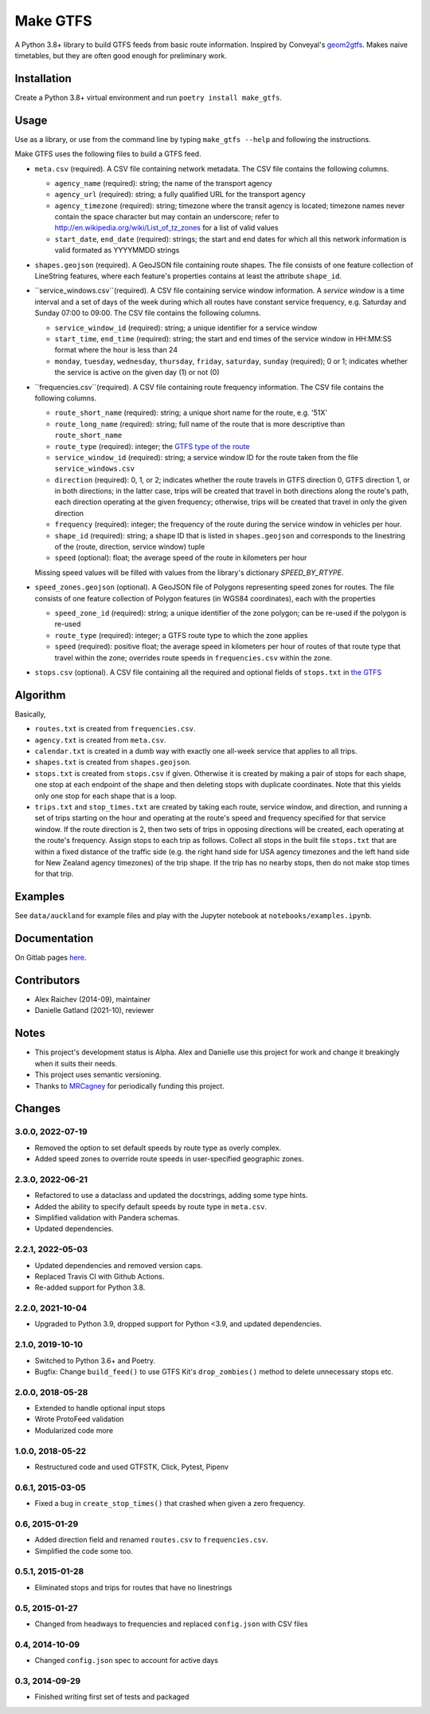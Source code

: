 Make GTFS
***********
.. image:: https://github.com/mrcagney/make_gtfs/actions/workflows/run_tests.yml/badge.svg

A Python 3.8+ library to build GTFS feeds from basic route information.
Inspired by Conveyal's `geom2gtfs <https://github.com/conveyal/geom2gtfs>`_.
Makes naive timetables, but they are often good enough for preliminary work.


Installation
=============
Create a Python 3.8+ virtual environment and run ``poetry install make_gtfs``.


Usage
=====
Use as a library, or use from the command line by typing ``make_gtfs --help`` and following the instructions.

Make GTFS uses the following files to build a GTFS feed.


- ``meta.csv`` (required). A CSV file containing network metadata.
  The CSV file contains the following columns.

  - ``agency_name`` (required): string; the name of the transport
    agency
  - ``agency_url`` (required): string; a fully qualified URL for
    the transport agency
  - ``agency_timezone`` (required): string; timezone where the
    transit agency is located; timezone names never contain the
    space character but may contain an underscore; refer to
    `http://en.wikipedia.org/wiki/List_of_tz_zones <http://en.wikipedia.org/wiki/List_of_tz_zones>`_ for a list of valid values
  - ``start_date``, ``end_date`` (required): strings; the start
    and end dates for which all this network information is valid
    formated as YYYYMMDD strings

- ``shapes.geojson`` (required). A GeoJSON file containing route shapes.
  The file consists of one feature collection of LineString features, where each feature's properties contains at least the attribute ``shape_id``.

- ``service_windows.csv``(required). A CSV file containing service window
  information.
  A *service window* is a time interval and a set of days of the
  week during which all routes have constant service frequency,
  e.g. Saturday and Sunday 07:00 to 09:00.
  The CSV file contains the following columns.

  - ``service_window_id`` (required): string; a unique identifier
    for a service window
  - ``start_time``, ``end_time`` (required): string; the start
    and end times of the service window in HH:MM:SS format where
    the hour is less than 24
  - ``monday``, ``tuesday``, ``wednesday``, ``thursday``,
    ``friday``, ``saturday``, ``sunday`` (required); 0
    or 1; indicates whether the service is active on the given day
    (1) or not (0)

- ``frequencies.csv``(required). A CSV file containing route frequency information.
  The CSV file contains the following columns.

  - ``route_short_name`` (required): string; a unique short name
    for the route, e.g. '51X'
  - ``route_long_name`` (required): string; full name of the route
    that is more descriptive than ``route_short_name``
  - ``route_type`` (required): integer; the
    `GTFS type of the route <https://developers.google.com/transit/gtfs/reference/#routestxt>`_
  - ``service_window_id`` (required): string; a service window ID
    for the route taken from the file ``service_windows.csv``
  - ``direction`` (required): 0, 1, or 2; indicates
    whether the route travels in GTFS direction 0, GTFS direction
    1, or in both directions;
    in the latter case, trips will be created that travel in both
    directions along the route's path, each direction operating at
    the given frequency;  otherwise, trips will be created that
    travel in only the given direction
  - ``frequency`` (required): integer; the frequency of the route
    during the service window in vehicles per hour.
  - ``shape_id`` (required): string; a shape ID that is listed in
    ``shapes.geojson`` and corresponds to the linestring of the
    (route, direction, service window) tuple
  - ``speed`` (optional): float; the average speed of the route in
    kilometers per hour

  Missing speed values will be filled with values from the library's dictionary
  `SPEED_BY_RTYPE`.

- ``speed_zones.geojson`` (optional). A GeoJSON file of Polygons representing
  speed zones for routes.
  The file consists of one feature collection of Polygon features
  (in WGS84 coordinates), each with the properties

  - ``speed_zone_id`` (required): string; a unique identifier of the zone polygon; can
    be re-used if the polygon is re-used
  - ``route_type`` (required): integer; a GTFS route type to which the zone applies
  - ``speed`` (required): positive float; the average speed in kilometers per hour
    of routes of that route type that travel within the zone; overrides route
    speeds in ``frequencies.csv`` within the zone.

- ``stops.csv`` (optional). A CSV file containing all the required
  and optional fields of ``stops.txt`` in
  `the GTFS <https://developers.google.com/transit/gtfs/reference/#stopstxt>`_



Algorithm
=========
Basically,

- ``routes.txt`` is created from ``frequencies.csv``.
- ``agency.txt`` is created from ``meta.csv``.
- ``calendar.txt`` is created in a dumb way with exactly one all-week service that applies to all trips.
- ``shapes.txt`` is created from ``shapes.geojson``.
- ``stops.txt`` is created from ``stops.csv`` if given.
  Otherwise it is created by making a pair of stops for each shape, one stop at each endpoint of the shape and then deleting stops with duplicate coordinates. Note that this yields only one stop for each shape that is a loop.
- ``trips.txt`` and ``stop_times.txt`` are created by taking each route, service window, and direction, and running a set of trips starting on the hour and operating at the route's speed and frequency specified for that service window.
  If the route direction is 2, then two sets of trips in opposing directions will be created, each operating at the route's frequency.
  Assign stops to each trip as follows.
  Collect all stops in the built file ``stops.txt`` that are within a fixed distance of the traffic side (e.g. the right hand side for USA agency timezones and the left hand side for New Zealand agency timezones) of the trip shape.
  If the trip has no nearby stops, then do not make stop times for that trip.


Examples
=========
See ``data/auckland`` for example files and play with the Jupyter notebook at ``notebooks/examples.ipynb``.


Documentation
===============
On Gitlab pages `here <https://mrcagney.gitlab.io/make_gtfs_docs>`_.


Contributors
============
- Alex Raichev (2014-09), maintainer
- Danielle Gatland (2021-10), reviewer


Notes
======
- This project's development status is Alpha.
  Alex and Danielle use this project for work and change it breakingly when it suits their needs.
- This project uses semantic versioning.
- Thanks to `MRCagney <https://mrcagney.com>`_ for periodically funding this project.


Changes
========

3.0.0, 2022-07-19
-----------------
- Removed the option to set default speeds by route type as overly complex.
- Added speed zones to override route speeds in user-specified geographic zones.


2.3.0, 2022-06-21
-----------------
- Refactored to use a dataclass and updated the docstrings, adding some type hints.
- Added the ability to specify default speeds by route type in ``meta.csv``.
- Simplified validation with Pandera schemas.
- Updated dependencies.


2.2.1, 2022-05-03
-----------------
- Updated dependencies and removed version caps.
- Replaced Travis CI with Github Actions.
- Re-added support for Python 3.8.


2.2.0, 2021-10-04
-----------------
- Upgraded to Python 3.9, dropped support for Python <3.9, and updated dependencies.


2.1.0, 2019-10-10
-----------------
- Switched to Python 3.6+ and Poetry.
- Bugfix: Change ``build_feed()`` to use GTFS Kit's ``drop_zombies()`` method to delete unnecessary stops etc.


2.0.0, 2018-05-28
------------------
- Extended to handle optional input stops
- Wrote ProtoFeed validation
- Modularized code more


1.0.0, 2018-05-22
------------------
- Restructured code and used GTFSTK, Click, Pytest, Pipenv


0.6.1, 2015-03-05
-------------------
- Fixed a bug in ``create_stop_times()`` that crashed when given a zero frequency.


0.6, 2015-01-29
-------------------
- Added direction field and renamed ``routes.csv`` to ``frequencies.csv``.
- Simplified the code some too.


0.5.1, 2015-01-28
-------------------
- Eliminated stops and trips for routes that have no linestrings


0.5, 2015-01-27
-----------------
- Changed from headways to frequencies and replaced ``config.json`` with CSV files


0.4, 2014-10-09
------------------
- Changed ``config.json`` spec to account for active days


0.3, 2014-09-29
-----------------
- Finished writing first set of tests and packaged



